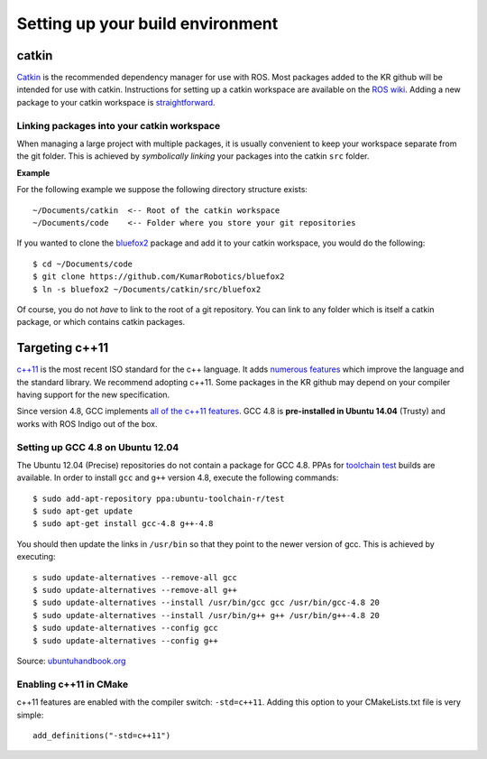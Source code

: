 Setting up your build environment
=================================

======
catkin
======

`Catkin <http://wiki.ros.org/catkin>`_ is the recommended dependency manager for use with ROS. Most packages added to the KR github will be intended for use with catkin. Instructions for setting up a catkin workspace are available on the `ROS wiki <http://wiki.ros.org/catkin/Tutorials>`_. Adding a new package to your catkin workspace is `straightforward <http://wiki.ros.org/catkin/Tutorials/CreatingPackage>`_.

Linking packages into your catkin workspace
-------------------------------------------

When managing a large project with multiple packages, it is usually convenient to keep your workspace separate from the git folder. This is achieved by *symbolically linking* your packages into the catkin ``src`` folder.

**Example**

For the following example we suppose the following directory structure exists::

  ~/Documents/catkin  <-- Root of the catkin workspace
  ~/Documents/code    <-- Folder where you store your git repositories

If you wanted to clone the `bluefox2 <https://github.com/KumarRobotics/bluefox2>`_ package and add it to your catkin workspace, you would do the following::

  $ cd ~/Documents/code
  $ git clone https://github.com/KumarRobotics/bluefox2
  $ ln -s bluefox2 ~/Documents/catkin/src/bluefox2

Of course, you do not *have* to link to the root of a git repository. You can link to any folder which is itself a catkin package, or which contains catkin packages.

===============
Targeting c++11
===============

`c++11 <http://www.stroustrup.com/C++11FAQ.html>`_ is the most recent ISO standard for the c++ language. It adds `numerous features <http://www.codeproject.com/Articles/570638/Ten-Cplusplus-Features-Every-Cplusplus-Developer>`_ which improve the language and the standard library. We recommend adopting c++11. Some packages in the KR github may depend on your compiler having support for the new specification.

Since version 4.8, GCC implements `all of the c++11 features <http://gcc.gnu.org/gcc-4.8/cxx0x_status.html>`_. GCC 4.8 is **pre-installed in Ubuntu 14.04** (Trusty) and works with ROS Indigo out of the box.

Setting up GCC 4.8 on Ubuntu 12.04
----------------------------------

The Ubuntu 12.04 (Precise) repositories do not contain a package for GCC 4.8. PPAs for `toolchain test <https://launchpad.net/~ubuntu-toolchain-r>`_ builds are available. In order to install ``gcc`` and ``g++`` version 4.8, execute the following commands::

  $ sudo add-apt-repository ppa:ubuntu-toolchain-r/test
  $ sudo apt-get update
  $ sudo apt-get install gcc-4.8 g++-4.8

You should then update the links in ``/usr/bin`` so that they point to the newer version of gcc. This is achieved by executing::

  s sudo update-alternatives --remove-all gcc
  $ sudo update-alternatives --remove-all g++
  $ sudo update-alternatives --install /usr/bin/gcc gcc /usr/bin/gcc-4.8 20
  $ sudo update-alternatives --install /usr/bin/g++ g++ /usr/bin/g++-4.8 20
  $ sudo update-alternatives --config gcc
  $ sudo update-alternatives --config g++

Source: `ubuntuhandbook.org <http://ubuntuhandbook.org/index.php/2013/08/install-gcc-4-8-via-ppa-in-ubuntu-12-04-13-04/>`_

Enabling c++11 in CMake
-----------------------

c++11 features are enabled with the compiler switch: ``-std=c++11``. Adding this option to your CMakeLists.txt file is very simple::

  add_definitions("-std=c++11")
